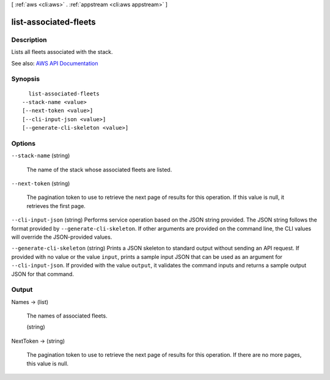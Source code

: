 [ :ref:`aws <cli:aws>` . :ref:`appstream <cli:aws appstream>` ]

.. _cli:aws appstream list-associated-fleets:


**********************
list-associated-fleets
**********************



===========
Description
===========



Lists all fleets associated with the stack.



See also: `AWS API Documentation <https://docs.aws.amazon.com/goto/WebAPI/appstream-2016-12-01/ListAssociatedFleets>`_


========
Synopsis
========

::

    list-associated-fleets
  --stack-name <value>
  [--next-token <value>]
  [--cli-input-json <value>]
  [--generate-cli-skeleton <value>]




=======
Options
=======

``--stack-name`` (string)


  The name of the stack whose associated fleets are listed.

  

``--next-token`` (string)


  The pagination token to use to retrieve the next page of results for this operation. If this value is null, it retrieves the first page.

  

``--cli-input-json`` (string)
Performs service operation based on the JSON string provided. The JSON string follows the format provided by ``--generate-cli-skeleton``. If other arguments are provided on the command line, the CLI values will override the JSON-provided values.

``--generate-cli-skeleton`` (string)
Prints a JSON skeleton to standard output without sending an API request. If provided with no value or the value ``input``, prints a sample input JSON that can be used as an argument for ``--cli-input-json``. If provided with the value ``output``, it validates the command inputs and returns a sample output JSON for that command.



======
Output
======

Names -> (list)

  

  The names of associated fleets.

  

  (string)

    

    

  

NextToken -> (string)

  

  The pagination token to use to retrieve the next page of results for this operation. If there are no more pages, this value is null.

  

  

